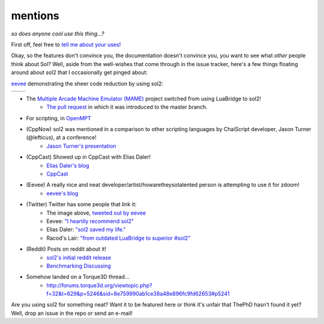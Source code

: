 mentions
========
*so does anyone cool use this thing...?*

First off, feel free to `tell me about your uses!`_

Okay, so the features don't convince you, the documentation doesn't convince you, you want to see what *other* people think about Sol? Well, aside from the well-wishes that come through in the issue tracker, here's a few things floating around about sol2 that I occasionally get pinged about:

`eevee`_ demonstrating the sheer code reduction by using sol2:


.. |before| image:: media/eevee_code_before.jpg
	:target: https://twitter.com/eevee/status/762039984085798913
	:alt: Plain C API
	:align: middle

.. |after| image:: media/eevee_code_after.jpg
	:target: https://twitter.com/eevee/status/762039984085798913
	:alt: Now with sol2!
	:align: middle

+----------+---------+
| |before| | |after| |
+----------+---------+

* The `Multiple Arcade Machine Emulator (MAME)`_ project switched from using LuaBridge to sol2!
	- `The pull request`_ in which it was introduced to the master branch.
* For scripting, in `OpenMPT`_
* (CppNow) sol2 was mentioned in a comparison to other scripting languages by ChaiScript developer, Jason Turner (@lefticus), at a conference!
	- `Jason Turner's presentation`_
* (CppCast) Showed up in CppCast with Elias Daler!
	- `Elias Daler's blog`_
	- `CppCast`_
* (Eevee) A really nice and neat developer/artist/howaretheysotalented person is attempting to use it for zdoom!
	- `eevee's blog`_ 
* (Twitter) Twitter has some people that link it:
	- The image above, `tweeted out by eevee`_
	- Eevee: `"I heartily recommend sol2"`_
	- Elias Daler: `"sol2 saved my life."`_
	- Racod's Lair: `"from outdated LuaBridge to superior #sol2"`_
* (Reddit) Posts on reddit about it!
	- `sol2's initial reddit release`_
	- `Benchmarking Discussing`_
* Somehow landed on a Torque3D thread...
	- http://forums.torque3d.org/viewtopic.php?f=32&t=629&p=5246&sid=8e759990ab1ce38a48e896fc9fd62653#p5241

Are you using sol2 for something neat? Want it to be featured here or think it's unfair that ThePhD hasn't found it yet? Well, drop an issue in the repo or send an e-mail!

.. _tell me about your uses!: https://github.com/ThePhD/sol2/issues/189
.. _eevee: https://twitter.com/eevee
.. _eevee's blog: https://eev.ee/dev/2016/08/07/weekly-roundup-three-big-things/
.. _Jason Turner's presentation: https://github.com/lefticus/presentations/blob/master/HowAndWhyToAddScripting.md
.. _Elias Daler's blog: https://eliasdaler.github.io/cppcast#read-more
.. _CppCast: http://cppcast.com/2016/07/elias-daler/
.. _tweeted out by eevee: https://twitter.com/eevee/status/762039984085798913
.. _"I heartily recommend sol2": https://twitter.com/eevee/status/762040086540144644
.. _"from outdated LuaBridge to superior #sol2": https://twitter.com/racodslair/status/754031870640267264
.. _sol2's initial reddit release: https://www.reddit.com/r/cpp/comments/4a8gy7/sol2_lua_c_binding_framework/
.. _Benchmarking Discussing: https://www.reddit.com/r/cpp/comments/4x82hd/plain_c_versus_lua_libraries_benchmarking_speed/
.. _"sol2 saved my life.": https://twitter.com/EliasDaler/status/739215685264494593
.. _Multiple Arcade Machine Emulator (MAME): http://www.mamedev.org/index.php
.. _The pull request: https://github.com/mamedev/mame/pull/1626
.. _OpenMPT: https://openmpt.org/